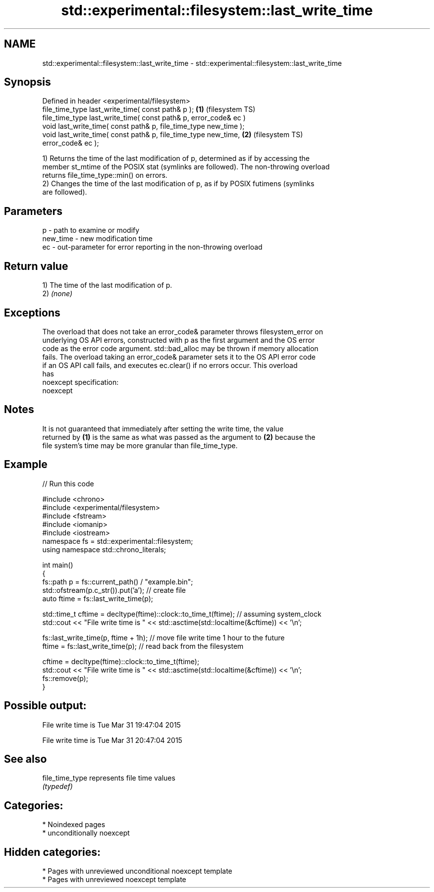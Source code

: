 .TH std::experimental::filesystem::last_write_time 3 "2024.06.10" "http://cppreference.com" "C++ Standard Libary"
.SH NAME
std::experimental::filesystem::last_write_time \- std::experimental::filesystem::last_write_time

.SH Synopsis
   Defined in header <experimental/filesystem>
   file_time_type last_write_time( const path& p );                 \fB(1)\fP (filesystem TS)
   file_time_type last_write_time( const path& p, error_code& ec )
   void last_write_time( const path& p, file_time_type new_time );
   void last_write_time( const path& p, file_time_type new_time,    \fB(2)\fP (filesystem TS)
   error_code& ec );

   1) Returns the time of the last modification of p, determined as if by accessing the
   member st_mtime of the POSIX stat (symlinks are followed). The non-throwing overload
   returns file_time_type::min() on errors.
   2) Changes the time of the last modification of p, as if by POSIX futimens (symlinks
   are followed).

.SH Parameters

   p        - path to examine or modify
   new_time - new modification time
   ec       - out-parameter for error reporting in the non-throwing overload

.SH Return value

   1) The time of the last modification of p.
   2) \fI(none)\fP

.SH Exceptions

   The overload that does not take an error_code& parameter throws filesystem_error on
   underlying OS API errors, constructed with p as the first argument and the OS error
   code as the error code argument. std::bad_alloc may be thrown if memory allocation
   fails. The overload taking an error_code& parameter sets it to the OS API error code
   if an OS API call fails, and executes ec.clear() if no errors occur. This overload
   has
   noexcept specification:  
   noexcept
     

.SH Notes

   It is not guaranteed that immediately after setting the write time, the value
   returned by \fB(1)\fP is the same as what was passed as the argument to \fB(2)\fP because the
   file system's time may be more granular than file_time_type.

.SH Example

   
// Run this code

 #include <chrono>
 #include <experimental/filesystem>
 #include <fstream>
 #include <iomanip>
 #include <iostream>
 namespace fs = std::experimental::filesystem;
 using namespace std::chrono_literals;
  
 int main()
 {
     fs::path p = fs::current_path() / "example.bin";
     std::ofstream(p.c_str()).put('a'); // create file
     auto ftime = fs::last_write_time(p);
  
     std::time_t cftime = decltype(ftime)::clock::to_time_t(ftime); // assuming system_clock
     std::cout << "File write time is " << std::asctime(std::localtime(&cftime)) << '\\n';
  
     fs::last_write_time(p, ftime + 1h); // move file write time 1 hour to the future
     ftime = fs::last_write_time(p); // read back from the filesystem
  
     cftime = decltype(ftime)::clock::to_time_t(ftime);
     std::cout << "File write time is " << std::asctime(std::localtime(&cftime)) << '\\n';
     fs::remove(p);
 }

.SH Possible output:

 File write time is Tue Mar 31 19:47:04 2015
  
 File write time is Tue Mar 31 20:47:04 2015

.SH See also

   file_time_type represents file time values
                  \fI(typedef)\fP 

.SH Categories:
     * Noindexed pages
     * unconditionally noexcept
.SH Hidden categories:
     * Pages with unreviewed unconditional noexcept template
     * Pages with unreviewed noexcept template
